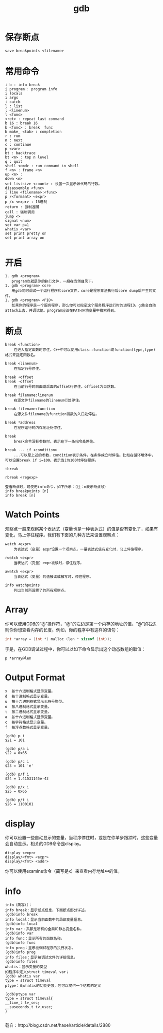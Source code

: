 #+TITLE: gdb
#+LINK_UP: index.html
#+LINK_HOME: index.html

* 保存断点
  #+BEGIN_EXAMPLE
  save breakpoints <filename>
  #+END_EXAMPLE

* 常用命令
  #+BEGIN_EXAMPLE
    i b : info break
    i program : program info
    i locals
    i args
    i catch
    l : list
    l <linenum>
    l <func>
    <ret> : repeat last command
    b 16 : break 16
    b <func> : break  func
    b make_ <tab> : completion
    r : run
    n : next
    c : continue
    p <var>
    bt : backtrace
    bt <n> : top n level
    q : quit
    shell <cmd> : run command in shell
    f <n> : frame <n>
    up <n> :
    down <n>
    set listsize <count> : 设置一次显示源代码的行数。
    disassemble <func>
    i line <filename>:<func>
    p /<formant> <expr>
    p /x <expr> : 16进制
    return : 强制返回
    call : 强制调用
    jump <>
    signal <num>
    set var p=1
    whatis <var>
    set print pretty on
    set print array on

  #+END_EXAMPLE

* 开启
  #+BEGIN_EXAMPLE
    1. gdb <program>
       program也就是你的执行文件，一般在当然目录下。
    1. gdb <program> core
       用gdb同时调试一个运行程序和core文件，core是程序非法执行后core dump后产生的文件。
    1. gdb <program> <PID>
       如果你的程序是一个服务程序，那么你可以指定这个服务程序运行时的进程ID。gdb会自动attach上去，并调试他。program应该在PATH环境变量中搜索得到。
  #+END_EXAMPLE

* 断点
  #+BEGIN_EXAMPLE
    break <function>
        在进入指定函数时停住。C++中可以使用class::function或function(type,type)格式来指定函数名。

    break <linenum>
        在指定行号停住。

    break +offset
    break -offset
        在当前行号的前面或后面的offset行停住。offiset为自然数。

    break filename:linenum
        在源文件filename的linenum行处停住。

    break filename:function
        在源文件filename的function函数的入口处停住。

    break *address
        在程序运行的内存地址处停住。

    break
        break命令没有参数时，表示在下一条指令处停住。

    break ... if <condition>
        ...可以是上述的参数，condition表示条件，在条件成立时停住。比如在循环境体中，可以设置break if i=100，表示当i为100时停住程序。

    tbreak

    rbreak <regexp>

    查看断点时，可使用info命令，如下所示：（注：n表示断点号）
    info breakpoints [n]
    info break [n]
  #+END_EXAMPLE

* Watch Points
  观察点一般来观察某个表达式（变量也是一种表达式）的值是否有变化了，如果有变化，马上停住程序。我们有下面的几种方法来设置观察点：

  #+BEGIN_EXAMPLE
    watch <expr>
        为表达式（变量）expr设置一个观察点。一量表达式值有变化时，马上停住程序。

    rwatch <expr>
        当表达式（变量）expr被读时，停住程序。

    awatch <expr>
        当表达式（变量）的值被读或被写时，停住程序。

    info watchpoints
        列出当前所设置了的所有观察点。
  #+END_EXAMPLE

* Array
  你可以使用GDB的“@”操作符，“@”的左边是第一个内存的地址的值，“@”的右边则你你想查看内存的长度。例如，你的程序中有这样的语句：

  #+BEGIN_SRC c
    int *array = (int *) malloc (len * sizeof (int));
  #+END_SRC

  于是，在GDB调试过程中，你可以以如下命令显示出这个动态数组的取值：

  #+BEGIN_EXAMPLE
    p *array@len
  #+END_EXAMPLE

* Output Format
  #+BEGIN_EXAMPLE
    x  按十六进制格式显示变量。
    d  按十进制格式显示变量。
    u  按十六进制格式显示无符号整型。
    o  按八进制格式显示变量。
    t  按二进制格式显示变量。
    a  按十六进制格式显示变量。
    c  按字符格式显示变量。
    f  按浮点数格式显示变量。
  #+END_EXAMPLE

  #+BEGIN_EXAMPLE
    (gdb) p i
    $21 = 101

    (gdb) p/a i
    $22 = 0x65

    (gdb) p/c i
    $23 = 101 'e'

    (gdb) p/f i
    $24 = 1.41531145e-43

    (gdb) p/x i
    $25 = 0x65

    (gdb) p/t i
    $26 = 1100101
  #+END_EXAMPLE


* display
  你可以设置一些自动显示的变量，当程序停住时，或是在你单步跟踪时，这些变量会自动显示。相关的GDB命令是display。

  #+BEGIN_EXAMPLE
    display <expr>
    display/<fmt> <expr>
    display/<fmt> <addr>
  #+END_EXAMPLE

  你可以使用examine命令（简写是x）来查看内存地址中的值。

* info
  #+BEGIN_EXAMPLE
    info（简写i）：
    info break：显示断点信息，下面断点部分详述。
    (gdb)info break
    info local：显示当前函数中的局部变量信息。
    (gdb)info local
    info var：系那是所有的全局和静态变量名称。
    (gdb)info var
    info func：显示所有的函数名称。
    (gdb)info func
    info prog：显示被调试程序的执行状态。
    (gdb)info prog
    info files：显示被调试文件的详细信息。
    (gdb)info files
    whatis：显示变量的类型
    如程序中定义struct timeval var；
    (gdb) whatis var
    type = struct timeval
    ptype：比whatis的功能更强，它可以提供一个结构的定义

    (gdb)ptype var
    type = struct timeval{
    __time_t tv_sec;
    __suseconds_t tv_usec;
    }

  #+END_EXAMPLE


  载自：http://blog.csdn.net/haoel/article/details/2880
